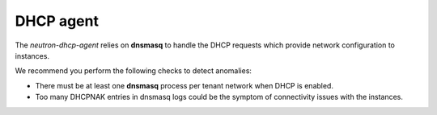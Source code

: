 .. _mg-dhcp-agent:

DHCP agent
++++++++++

The *neutron-dhcp-agent* relies on **dnsmasq** to handle the DHCP
requests which provide network configuration to instances.

| We recommend you perform the following checks to detect anomalies:

* There must be at least one **dnsmasq** process per tenant network
  when DHCP is enabled.
* Too many DHCPNAK entries in dnsmasq logs could be the symptom of
  connectivity issues with the instances.
